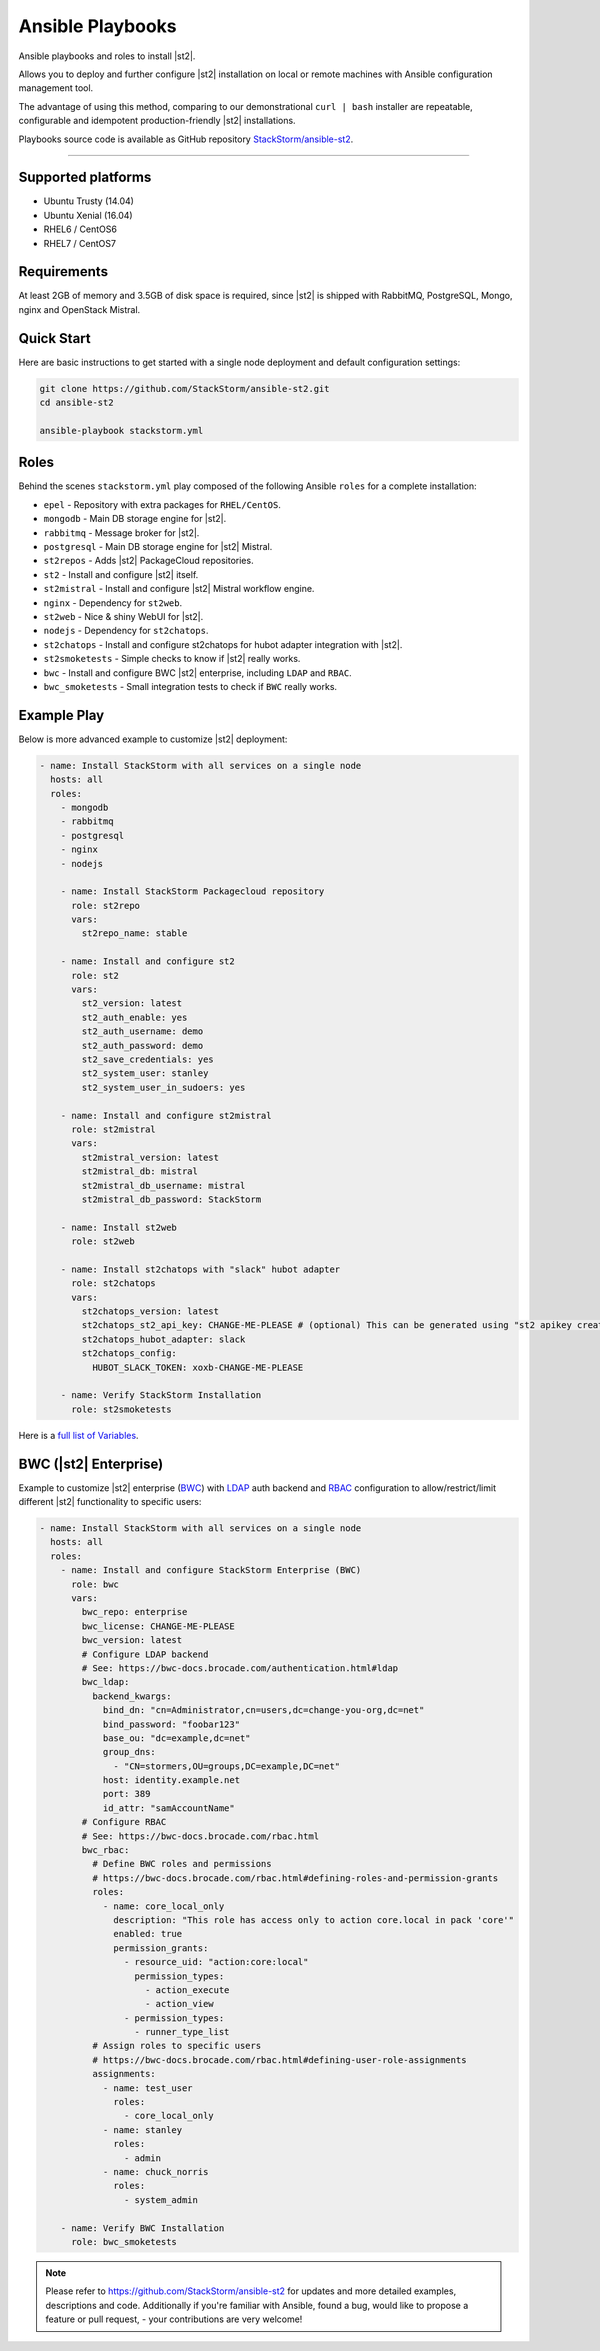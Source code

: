 Ansible Playbooks
=================
Ansible playbooks and roles to install |st2|.

Allows you to deploy and further configure |st2| installation on local or remote machines with Ansible configuration management tool.

The advantage of using this method, comparing to our demonstrational ``curl | bash`` installer are repeatable, configurable and idempotent production-friendly |st2| installations.

Playbooks source code is available as GitHub repository `StackStorm/ansible-st2 <https://github.com/StackStorm/ansible-st2>`_.

---------------------------

Supported platforms
---------------------------
* Ubuntu Trusty (14.04)
* Ubuntu Xenial (16.04)
* RHEL6 / CentOS6
* RHEL7 / CentOS7

Requirements
---------------------------
At least 2GB of memory and 3.5GB of disk space is required, since |st2| is shipped with RabbitMQ, PostgreSQL, Mongo, nginx and OpenStack Mistral.

Quick Start
---------------------------
Here are basic instructions to get started with a single node deployment and default configuration settings:

.. sourcecode:: bash

    git clone https://github.com/StackStorm/ansible-st2.git
    cd ansible-st2

    ansible-playbook stackstorm.yml

Roles
---------------------------
Behind the scenes ``stackstorm.yml`` play composed of the following Ansible ``roles`` for a complete installation:

- ``epel`` - Repository with extra packages for ``RHEL/CentOS``.
- ``mongodb`` - Main DB storage engine for |st2|.
- ``rabbitmq`` - Message broker for |st2|.
- ``postgresql`` - Main DB storage engine for |st2| Mistral.
- ``st2repos`` - Adds |st2| PackageCloud repositories.
- ``st2`` - Install and configure |st2| itself.
- ``st2mistral`` - Install and configure |st2| Mistral workflow engine.
- ``nginx`` - Dependency for ``st2web``.
- ``st2web`` - Nice & shiny WebUI for |st2|.
- ``nodejs`` - Dependency for ``st2chatops``.
- ``st2chatops`` - Install and configure st2chatops for hubot adapter integration with |st2|.
- ``st2smoketests`` - Simple checks to know if |st2| really works.
- ``bwc`` - Install and configure BWC |st2| enterprise, including ``LDAP`` and ``RBAC``.
- ``bwc_smoketests`` - Small integration tests to check if ``BWC`` really works.

Example Play
---------------------------
Below is more advanced example to customize |st2| deployment:

.. sourcecode:: yaml

    - name: Install StackStorm with all services on a single node
      hosts: all
      roles:
        - mongodb
        - rabbitmq
        - postgresql
        - nginx
        - nodejs

        - name: Install StackStorm Packagecloud repository
          role: st2repo
          vars:
            st2repo_name: stable

        - name: Install and configure st2
          role: st2
          vars:
            st2_version: latest
            st2_auth_enable: yes
            st2_auth_username: demo
            st2_auth_password: demo
            st2_save_credentials: yes
            st2_system_user: stanley
            st2_system_user_in_sudoers: yes

        - name: Install and configure st2mistral
          role: st2mistral
          vars:
            st2mistral_version: latest
            st2mistral_db: mistral
            st2mistral_db_username: mistral
            st2mistral_db_password: StackStorm

        - name: Install st2web
          role: st2web

        - name: Install st2chatops with "slack" hubot adapter
          role: st2chatops
          vars:
            st2chatops_version: latest
            st2chatops_st2_api_key: CHANGE-ME-PLEASE # (optional) This can be generated using "st2 apikey create -k"
            st2chatops_hubot_adapter: slack
            st2chatops_config:
              HUBOT_SLACK_TOKEN: xoxb-CHANGE-ME-PLEASE

        - name: Verify StackStorm Installation
          role: st2smoketests

Here is a `full list of Variables <https://github.com/stackstorm/ansible-st2#variables>`_.

BWC (|st2| Enterprise)
---------------------------
Example to customize |st2| enterprise (`BWC <https://bwc-docs.brocade.com/>`_) with `LDAP <https://bwc-docs.brocade.com/authentication.html#ldap>`_ auth backend and `RBAC <https://bwc-docs.brocade.com/rbac.html>`_ configuration to allow/restrict/limit different |st2| functionality to specific users:

.. sourcecode:: yaml

    - name: Install StackStorm with all services on a single node
      hosts: all
      roles:
        - name: Install and configure StackStorm Enterprise (BWC)
          role: bwc
          vars:
            bwc_repo: enterprise
            bwc_license: CHANGE-ME-PLEASE
            bwc_version: latest
            # Configure LDAP backend
            # See: https://bwc-docs.brocade.com/authentication.html#ldap
            bwc_ldap:
              backend_kwargs:
                bind_dn: "cn=Administrator,cn=users,dc=change-you-org,dc=net"
                bind_password: "foobar123"
                base_ou: "dc=example,dc=net"
                group_dns:
                  - "CN=stormers,OU=groups,DC=example,DC=net"
                host: identity.example.net
                port: 389
                id_attr: "samAccountName"
            # Configure RBAC
            # See: https://bwc-docs.brocade.com/rbac.html
            bwc_rbac:
              # Define BWC roles and permissions
              # https://bwc-docs.brocade.com/rbac.html#defining-roles-and-permission-grants
              roles:
                - name: core_local_only
                  description: "This role has access only to action core.local in pack 'core'"
                  enabled: true
                  permission_grants:
                    - resource_uid: "action:core:local"
                      permission_types:
                        - action_execute
                        - action_view
                    - permission_types:
                      - runner_type_list
              # Assign roles to specific users
              # https://bwc-docs.brocade.com/rbac.html#defining-user-role-assignments
              assignments:
                - name: test_user
                  roles:
                    - core_local_only
                - name: stanley
                  roles:
                    - admin
                - name: chuck_norris
                  roles:
                    - system_admin

        - name: Verify BWC Installation
          role: bwc_smoketests

.. note::

    Please refer to https://github.com/StackStorm/ansible-st2 for updates and more detailed examples, descriptions and code.
    Additionally if you're familiar with Ansible, found a bug, would like to propose a feature or pull request, - your contributions are very welcome!
